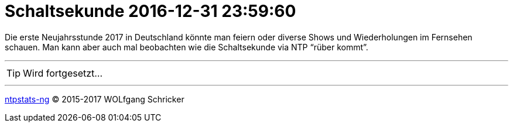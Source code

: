 = Schaltsekunde 2016-12-31 23:59:60
:icons:         font
:linkattrs:
:toc:           macro
:toc-title:     Inhalt
ifdef::env-github[]
:tip-caption:   :bulb:
endif::[]

Die erste Neujahrsstunde 2017 in Deutschland könnte man feiern oder diverse Shows und Wiederholungen im Fernsehen schauen.
Man kann aber auch mal beobachten wie die Schaltsekunde via NTP "`rüber kommt`".

toc::[]

---

TIP: Wird fortgesetzt...

---

link:README.adoc[ntpstats-ng] (C) 2015-2017 WOLfgang Schricker

// End of ntpstats-ng/doc/de/doc/Leap201612.adoc
